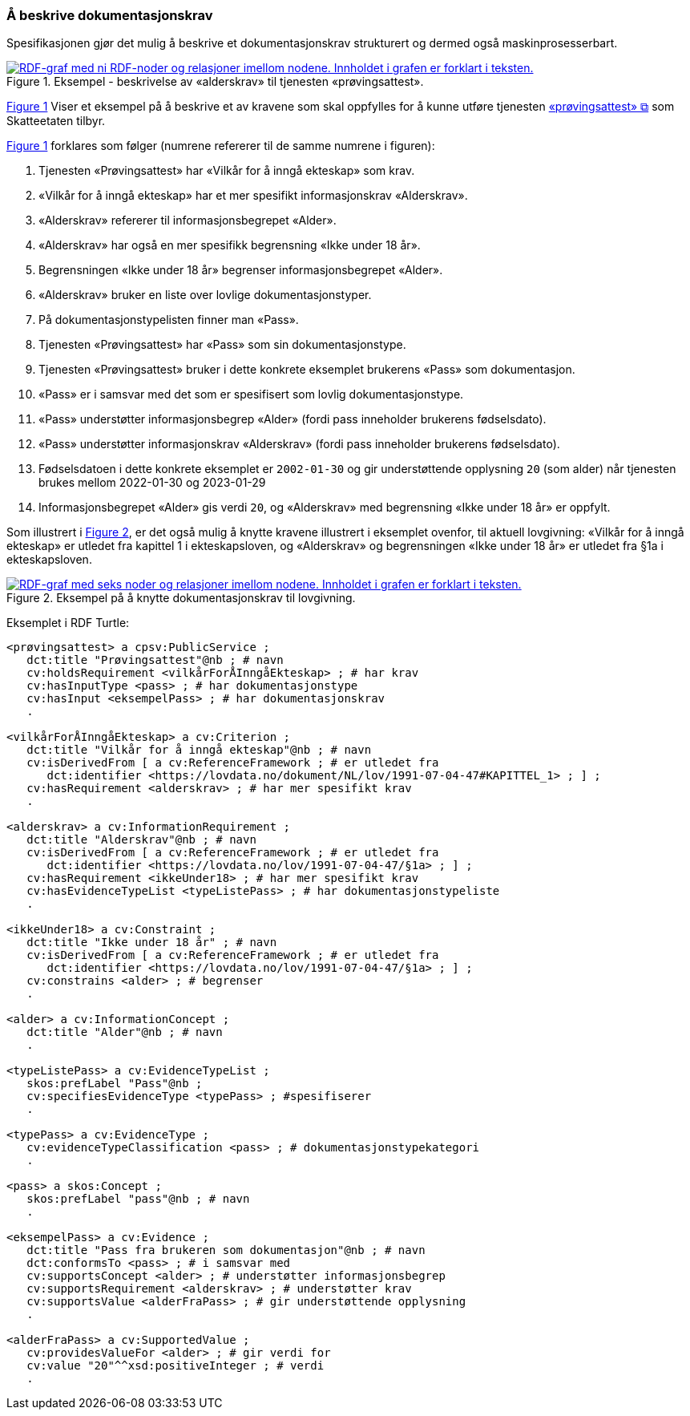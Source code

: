 === Å beskrive dokumentasjonskrav [[Å-beskrive-dokumentasjonskrav]]

:xrefstyle: short

Spesifikasjonen gjør det mulig å beskrive et dokumentasjonskrav strukturert og dermed også maskinprosesserbart.

[[img-FigurEksempelDokumentasjonskrav]]
.Eksempel - beskrivelse av «alderskrav» til tjenesten «prøvingsattest».
[link=images/FigurEksempelDokumentasjonskrav.png]
image::images/FigurEksempelDokumentasjonskrav.png[alt="RDF-graf med ni RDF-noder og relasjoner imellom nodene. Innholdet i grafen er forklart i teksten."]

<<img-FigurEksempelDokumentasjonskrav>> Viser et eksempel på å beskrive et av kravene som skal oppfylles for å kunne utføre tjenesten https://www.skatteetaten.no/skjema/provingsattest/[«prøvingsattest» &#x29C9;, window="_blank", role="ext-link"] som Skatteetaten tilbyr.

<<img-FigurEksempelDokumentasjonskrav>> forklares som følger (numrene refererer til de samme numrene i figuren):

.  Tjenesten «Prøvingsattest» har «Vilkår for å inngå ekteskap» som krav.
. «Vilkår for å inngå ekteskap» har et mer spesifikt informasjonskrav «Alderskrav».
. «Alderskrav» refererer til informasjonsbegrepet «Alder».
. «Alderskrav» har også en mer spesifikk begrensning «Ikke under 18 år».
. Begrensningen «Ikke under 18 år» begrenser informasjonsbegrepet «Alder».
. «Alderskrav» bruker en liste over lovlige dokumentasjonstyper.
. På dokumentasjonstypelisten finner man «Pass».
. Tjenesten «Prøvingsattest» har «Pass» som sin dokumentasjonstype.
. Tjenesten «Prøvingsattest» bruker i dette konkrete eksemplet brukerens «Pass» som dokumentasjon.
. «Pass» er i samsvar med det som er spesifisert som lovlig dokumentasjonstype.
. «Pass» understøtter informasjonsbegrep «Alder» (fordi pass inneholder brukerens fødselsdato).
. «Pass» understøtter informasjonskrav «Alderskrav» (fordi pass inneholder brukerens fødselsdato).
. Fødselsdatoen i dette konkrete eksemplet er `2002-01-30` og gir understøttende opplysning `20` (som alder) når tjenesten brukes mellom 2022-01-30 og 2023-01-29
. Informasjonsbegrepet «Alder» gis verdi `20`, og «Alderskrav» med begrensning «Ikke under 18 år» er oppfylt.

Som illustrert i <<img-FigurEksempelDokumentasjonskrav2>>, er det også mulig å knytte kravene illustrert i eksemplet ovenfor, til aktuell lovgivning: «Vilkår for å inngå ekteskap» er utledet fra kapittel 1 i ekteskapsloven, og «Alderskrav» og begrensningen «Ikke under 18 år» er utledet fra §1a i ekteskapsloven.

[[img-FigurEksempelDokumentasjonskrav2]]
.Eksempel på å knytte dokumentasjonskrav til lovgivning.
[link=images/FigurEksempelDokumentasjonskrav2.png]
image::images/FigurEksempelDokumentasjonskrav2.png[alt="RDF-graf med seks noder og relasjoner imellom nodene. Innholdet i grafen er forklart i teksten."]

Eksemplet i RDF Turtle:
-----
<prøvingsattest> a cpsv:PublicService ;
   dct:title "Prøvingsattest"@nb ; # navn
   cv:holdsRequirement <vilkårForÅInngåEkteskap> ; # har krav
   cv:hasInputType <pass> ; # har dokumentasjonstype
   cv:hasInput <eksempelPass> ; # har dokumentasjonskrav
   .

<vilkårForÅInngåEkteskap> a cv:Criterion ;
   dct:title "Vilkår for å inngå ekteskap"@nb ; # navn
   cv:isDerivedFrom [ a cv:ReferenceFramework ; # er utledet fra
      dct:identifier <https://lovdata.no/dokument/NL/lov/1991-07-04-47#KAPITTEL_1> ; ] ;
   cv:hasRequirement <alderskrav> ; # har mer spesifikt krav
   .

<alderskrav> a cv:InformationRequirement ;
   dct:title "Alderskrav"@nb ; # navn
   cv:isDerivedFrom [ a cv:ReferenceFramework ; # er utledet fra
      dct:identifier <https://lovdata.no/lov/1991-07-04-47/§1a> ; ] ;
   cv:hasRequirement <ikkeUnder18> ; # har mer spesifikt krav
   cv:hasEvidenceTypeList <typeListePass> ; # har dokumentasjonstypeliste
   .

<ikkeUnder18> a cv:Constraint ;
   dct:title "Ikke under 18 år" ; # navn
   cv:isDerivedFrom [ a cv:ReferenceFramework ; # er utledet fra
      dct:identifier <https://lovdata.no/lov/1991-07-04-47/§1a> ; ] ;
   cv:constrains <alder> ; # begrenser
   .

<alder> a cv:InformationConcept ;
   dct:title "Alder"@nb ; # navn
   .

<typeListePass> a cv:EvidenceTypeList ;
   skos:prefLabel "Pass"@nb ;
   cv:specifiesEvidenceType <typePass> ; #spesifiserer
   .

<typePass> a cv:EvidenceType ;
   cv:evidenceTypeClassification <pass> ; # dokumentasjonstypekategori
   .

<pass> a skos:Concept ;
   skos:prefLabel "pass"@nb ; # navn
   .

<eksempelPass> a cv:Evidence ;
   dct:title "Pass fra brukeren som dokumentasjon"@nb ; # navn
   dct:conformsTo <pass> ; # i samsvar med
   cv:supportsConcept <alder> ; # understøtter informasjonsbegrep
   cv:supportsRequirement <alderskrav> ; # understøtter krav
   cv:supportsValue <alderFraPass> ; # gir understøttende opplysning
   .

<alderFraPass> a cv:SupportedValue ;
   cv:providesValueFor <alder> ; # gir verdi for
   cv:value "20"^^xsd:positiveInteger ; # verdi
   .
-----

:xrefstyle: full